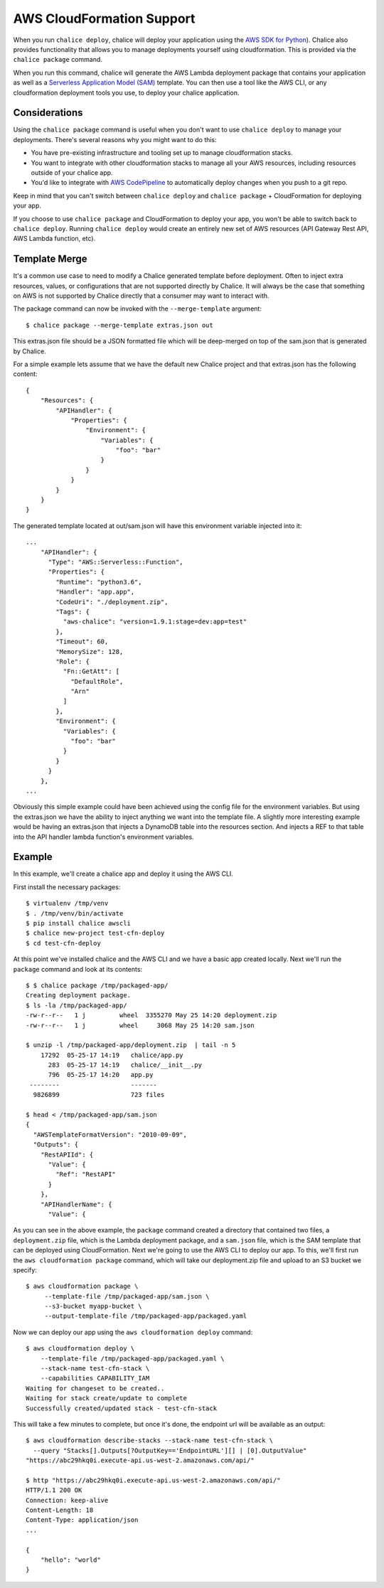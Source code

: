 AWS CloudFormation Support
==========================

When you run ``chalice deploy``, chalice will deploy your application using the
`AWS SDK for Python <http://boto3.readthedocs.io/en/docs/>`__).  Chalice also
provides functionality that allows you to manage deployments yourself using
cloudformation.  This is provided via the ``chalice package`` command.

When you run this command, chalice will generate the AWS Lambda deployment
package that contains your application as well as a `Serverless Application
Model (SAM) <https://github.com/awslabs/serverless-application-model>`__
template.  You can then use a tool like the AWS CLI, or any cloudformation
deployment tools you use, to deploy your chalice application.

Considerations
--------------

Using the ``chalice package`` command is useful when you don't want to
use ``chalice deploy`` to manage your deployments.  There's several reasons
why you might want to do this:

* You have pre-existing infrastructure and tooling set up to manage
  cloudformation stacks.
* You want to integrate with other cloudformation stacks to manage
  all your AWS resources, including resources outside of your chalice
  app.
* You'd like to integrate with `AWS CodePipeline
  <https://aws.amazon.com/codepipeline/>`__ to automatically deploy
  changes when you push to a git repo.

Keep in mind that you can't switch between ``chalice deploy`` and
``chalice package`` + CloudFormation for deploying your app.

If you choose to use ``chalice package`` and CloudFormation to deploy
your app, you won't be able to switch back to ``chalice deploy``.
Running ``chalice deploy`` would create an entirely new set of AWS
resources (API Gateway Rest API, AWS Lambda function, etc).

Template Merge
--------------

It's a common use case to need to modify a Chalice generated template
before deployment. Often to inject extra resources, values, or
configurations that are not supported directly by Chalice. It will
always be the case that something on AWS is not supported by Chalice
directly that a consumer may want to interact with.

The package command can now be invoked with the ``--merge-template`` argument::

  $ chalice package --merge-template extras.json out

This extras.json file should be a JSON formatted file which will be
deep-merged on top of the sam.json that is generated by Chalice.

For a simple example lets assume that we have the default new Chalice
project and that extras.json has the following content::

   {
       "Resources": {
           "APIHandler": {
               "Properties": {
                   "Environment": {
                       "Variables": {
                           "foo": "bar"
                       }
                   }
               }
           }
       }
   }


The generated template located at out/sam.json will have this
environment variable injected into it::

    ...
        "APIHandler": {
          "Type": "AWS::Serverless::Function",
          "Properties": {
            "Runtime": "python3.6",
            "Handler": "app.app",
            "CodeUri": "./deployment.zip",
            "Tags": {
              "aws-chalice": "version=1.9.1:stage=dev:app=test"
            },
            "Timeout": 60,
            "MemorySize": 128,
            "Role": {
              "Fn::GetAtt": [
                "DefaultRole",
                "Arn"
              ]
            },
            "Environment": {
              "Variables": {
                "foo": "bar"
              }
            }
          }
        },
    ...

Obviously this simple example could have been achieved using the
config file for the environment variables. But using the extras.json
we have the ability to inject anything we want into the template file.
A slightly more interesting example would be having an extras.json that
injects a DynamoDB table into the resources section. And injects a REF to that
table into the API handler lambda function's environment variables.


Example
-------

In this example, we'll create a chalice app and deploy it using
the AWS CLI.

First install the necessary packages::

    $ virtualenv /tmp/venv
    $ . /tmp/venv/bin/activate
    $ pip install chalice awscli
    $ chalice new-project test-cfn-deploy
    $ cd test-cfn-deploy

At this point we've installed chalice and the AWS CLI and we have
a basic app created locally.  Next we'll run the ``package`` command
and look at its contents::

    $ $ chalice package /tmp/packaged-app/
    Creating deployment package.
    $ ls -la /tmp/packaged-app/
    -rw-r--r--   1 j         wheel  3355270 May 25 14:20 deployment.zip
    -rw-r--r--   1 j         wheel     3068 May 25 14:20 sam.json

    $ unzip -l /tmp/packaged-app/deployment.zip  | tail -n 5
        17292  05-25-17 14:19   chalice/app.py
          283  05-25-17 14:19   chalice/__init__.py
          796  05-25-17 14:20   app.py
     --------                   -------
      9826899                   723 files

    $ head < /tmp/packaged-app/sam.json
    {
      "AWSTemplateFormatVersion": "2010-09-09",
      "Outputs": {
        "RestAPIId": {
          "Value": {
            "Ref": "RestAPI"
          }
        },
        "APIHandlerName": {
          "Value": {

As you can see in the above example, the ``package`` command created a
directory that contained two files, a ``deployment.zip`` file, which is the
Lambda deployment package, and a ``sam.json`` file, which is the SAM template
that can be deployed using CloudFormation.  Next we're going to use the AWS CLI
to deploy our app.  To this, we'll first run the ``aws cloudformation package``
command, which will take our deployment.zip file and upload to an S3 bucket
we specify::

    $ aws cloudformation package \
         --template-file /tmp/packaged-app/sam.json \
         --s3-bucket myapp-bucket \
         --output-template-file /tmp/packaged-app/packaged.yaml

Now we can deploy our app using the ``aws cloudformation deploy`` command::

    $ aws cloudformation deploy \
        --template-file /tmp/packaged-app/packaged.yaml \
        --stack-name test-cfn-stack \
        --capabilities CAPABILITY_IAM
    Waiting for changeset to be created..
    Waiting for stack create/update to complete
    Successfully created/updated stack - test-cfn-stack

This will take a few minutes to complete, but once it's done, the endpoint url
will be available as an output::

    $ aws cloudformation describe-stacks --stack-name test-cfn-stack \
      --query "Stacks[].Outputs[?OutputKey=='EndpointURL'][] | [0].OutputValue"
    "https://abc29hkq0i.execute-api.us-west-2.amazonaws.com/api/"

    $ http "https://abc29hkq0i.execute-api.us-west-2.amazonaws.com/api/"
    HTTP/1.1 200 OK
    Connection: keep-alive
    Content-Length: 18
    Content-Type: application/json
    ...

    {
        "hello": "world"
    }
